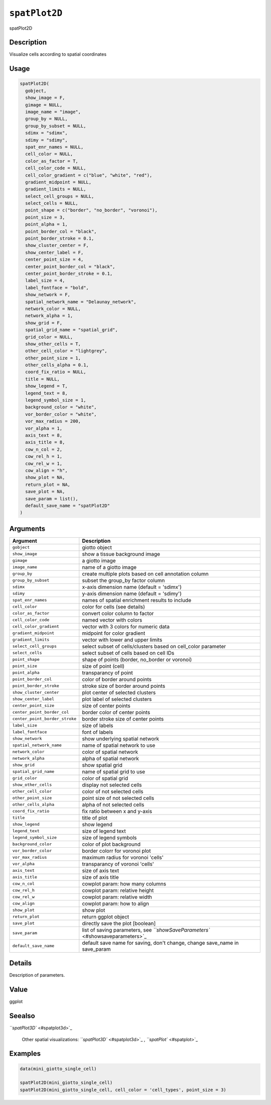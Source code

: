 
``spatPlot2D``
==================

spatPlot2D

Description
-----------

Visualize cells according to spatial coordinates

Usage
-----

.. code-block:: r

   spatPlot2D(
     gobject,
     show_image = F,
     gimage = NULL,
     image_name = "image",
     group_by = NULL,
     group_by_subset = NULL,
     sdimx = "sdimx",
     sdimy = "sdimy",
     spat_enr_names = NULL,
     cell_color = NULL,
     color_as_factor = T,
     cell_color_code = NULL,
     cell_color_gradient = c("blue", "white", "red"),
     gradient_midpoint = NULL,
     gradient_limits = NULL,
     select_cell_groups = NULL,
     select_cells = NULL,
     point_shape = c("border", "no_border", "voronoi"),
     point_size = 3,
     point_alpha = 1,
     point_border_col = "black",
     point_border_stroke = 0.1,
     show_cluster_center = F,
     show_center_label = F,
     center_point_size = 4,
     center_point_border_col = "black",
     center_point_border_stroke = 0.1,
     label_size = 4,
     label_fontface = "bold",
     show_network = F,
     spatial_network_name = "Delaunay_network",
     network_color = NULL,
     network_alpha = 1,
     show_grid = F,
     spatial_grid_name = "spatial_grid",
     grid_color = NULL,
     show_other_cells = T,
     other_cell_color = "lightgrey",
     other_point_size = 1,
     other_cells_alpha = 0.1,
     coord_fix_ratio = NULL,
     title = NULL,
     show_legend = T,
     legend_text = 8,
     legend_symbol_size = 1,
     background_color = "white",
     vor_border_color = "white",
     vor_max_radius = 200,
     vor_alpha = 1,
     axis_text = 8,
     axis_title = 8,
     cow_n_col = 2,
     cow_rel_h = 1,
     cow_rel_w = 1,
     cow_align = "h",
     show_plot = NA,
     return_plot = NA,
     save_plot = NA,
     save_param = list(),
     default_save_name = "spatPlot2D"
   )

Arguments
---------

.. list-table::
   :header-rows: 1

   * - Argument
     - Description
   * - ``gobject``
     - giotto object
   * - ``show_image``
     - show a tissue background image
   * - ``gimage``
     - a giotto image
   * - ``image_name``
     - name of a giotto image
   * - ``group_by``
     - create multiple plots based on cell annotation column
   * - ``group_by_subset``
     - subset the group_by factor column
   * - ``sdimx``
     - x-axis dimension name (default = 'sdimx')
   * - ``sdimy``
     - y-axis dimension name (default = 'sdimy')
   * - ``spat_enr_names``
     - names of spatial enrichment results to include
   * - ``cell_color``
     - color for cells (see details)
   * - ``color_as_factor``
     - convert color column to factor
   * - ``cell_color_code``
     - named vector with colors
   * - ``cell_color_gradient``
     - vector with 3 colors for numeric data
   * - ``gradient_midpoint``
     - midpoint for color gradient
   * - ``gradient_limits``
     - vector with lower and upper limits
   * - ``select_cell_groups``
     - select subset of cells/clusters based on cell_color parameter
   * - ``select_cells``
     - select subset of cells based on cell IDs
   * - ``point_shape``
     - shape of points (border, no_border or voronoi)
   * - ``point_size``
     - size of point (cell)
   * - ``point_alpha``
     - transparancy of point
   * - ``point_border_col``
     - color of border around points
   * - ``point_border_stroke``
     - stroke size of border around points
   * - ``show_cluster_center``
     - plot center of selected clusters
   * - ``show_center_label``
     - plot label of selected clusters
   * - ``center_point_size``
     - size of center points
   * - ``center_point_border_col``
     - border color of center points
   * - ``center_point_border_stroke``
     - border stroke size of center points
   * - ``label_size``
     - size of labels
   * - ``label_fontface``
     - font of labels
   * - ``show_network``
     - show underlying spatial network
   * - ``spatial_network_name``
     - name of spatial network to use
   * - ``network_color``
     - color of spatial network
   * - ``network_alpha``
     - alpha of spatial network
   * - ``show_grid``
     - show spatial grid
   * - ``spatial_grid_name``
     - name of spatial grid to use
   * - ``grid_color``
     - color of spatial grid
   * - ``show_other_cells``
     - display not selected cells
   * - ``other_cell_color``
     - color of not selected cells
   * - ``other_point_size``
     - point size of not selected cells
   * - ``other_cells_alpha``
     - alpha of not selected cells
   * - ``coord_fix_ratio``
     - fix ratio between x and y-axis
   * - ``title``
     - title of plot
   * - ``show_legend``
     - show legend
   * - ``legend_text``
     - size of legend text
   * - ``legend_symbol_size``
     - size of legend symbols
   * - ``background_color``
     - color of plot background
   * - ``vor_border_color``
     - border colorr for voronoi plot
   * - ``vor_max_radius``
     - maximum radius for voronoi 'cells'
   * - ``vor_alpha``
     - transparancy of voronoi 'cells'
   * - ``axis_text``
     - size of axis text
   * - ``axis_title``
     - size of axis title
   * - ``cow_n_col``
     - cowplot param: how many columns
   * - ``cow_rel_h``
     - cowplot param: relative height
   * - ``cow_rel_w``
     - cowplot param: relative width
   * - ``cow_align``
     - cowplot param: how to align
   * - ``show_plot``
     - show plot
   * - ``return_plot``
     - return ggplot object
   * - ``save_plot``
     - directly save the plot [boolean]
   * - ``save_param``
     - list of saving parameters, see `\ ``showSaveParameters`` <#showsaveparameters>`_
   * - ``default_save_name``
     - default save name for saving, don't change, change save_name in save_param


Details
-------

Description of parameters.

Value
-----

ggplot

Seealso
-------

`\ ``spatPlot3D`` <#spatplot3d>`_ 

 Other spatial visualizations:
 `\ ``spatPlot3D`` <#spatplot3d>`_ ,
 `\ ``spatPlot`` <#spatplot>`_

Examples
--------

.. code-block:: r

   data(mini_giotto_single_cell)

   spatPlot2D(mini_giotto_single_cell)
   spatPlot2D(mini_giotto_single_cell, cell_color = 'cell_types', point_size = 3)
